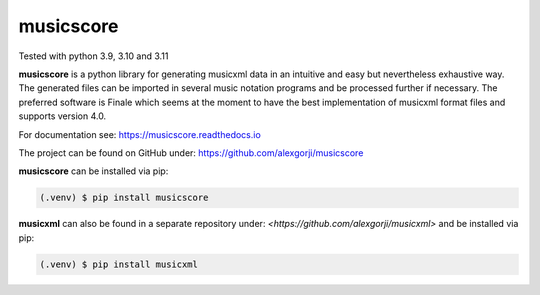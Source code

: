 musicscore
==========
Tested with python 3.9, 3.10 and 3.11

**musicscore** is a python library for generating musicxml data in an intuitive and easy but nevertheless exhaustive way. The generated
files can be imported in several music notation programs and be processed further if necessary. The preferred software is Finale which
seems at the moment to have the best implementation of musicxml format files and supports version 4.0.


For documentation see: `<https://musicscore.readthedocs.io>`_

The project can be found on GitHub under: `<https://github.com/alexgorji/musicscore>`_

**musicscore** can be installed via pip:

.. code-block:: console

    (.venv) $ pip install musicscore


**musicxml** can also be found in a separate repository under: `<https://github.com/alexgorji/musicxml>` and be installed via pip:

.. code-block:: console

    (.venv) $ pip install musicxml